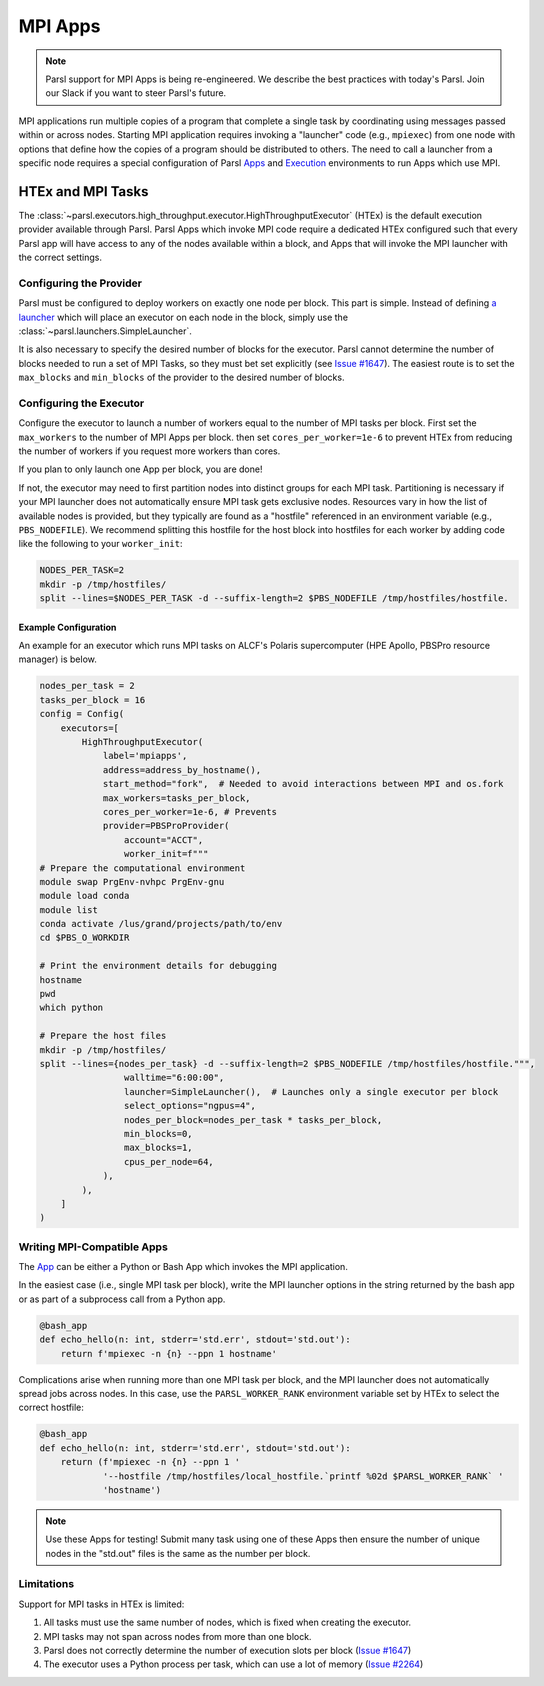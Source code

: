 MPI Apps
========

.. note::

    Parsl support for MPI Apps is being re-engineered.
    We describe the best practices with today's Parsl.
    Join our Slack if you want to steer Parsl's future.

MPI applications run multiple copies of a program that complete a single task by
coordinating using messages passed within or across nodes.
Starting MPI application requires invoking a "launcher" code (e.g., ``mpiexec``) from one node
with options that define how the copies of a program should be distributed to others.
The need to call a launcher from a specific node requires a special configuration of Parsl `Apps <apps.html>`_
and `Execution <execution.html>`_ environments to run Apps which use MPI.

HTEx and MPI Tasks
------------------

The :class:`~parsl.executors.high_throughput.executor.HighThroughputExecutor` (HTEx) is the default execution provider
available through Parsl.
Parsl Apps which invoke MPI code require a dedicated HTEx configured such that every Parsl app
will have access to any of the nodes available within a block,
and Apps that will invoke the MPI launcher with the correct settings.

Configuring the Provider
++++++++++++++++++++++++

Parsl must be configured to deploy workers on exactly one node per block.
This part is simple.
Instead of defining `a launcher <execution.html#launchers>`_ which will
place an executor on each node in the block, simply use the :class:`~parsl.launchers.SimpleLauncher`.

It is also necessary to specify the desired number of blocks for the executor.
Parsl cannot determine the number of blocks needed to run a set of MPI Tasks,
so they must bet set explicitly (see `Issue #1647 <https://github.com/Parsl/parsl/issues/1647>`_).
The easiest route is to set the ``max_blocks`` and ``min_blocks`` of the provider
to the desired number of blocks.

Configuring the Executor
++++++++++++++++++++++++

Configure the executor to launch a number of workers equal to the number of MPI tasks per block.
First set the ``max_workers`` to the number of MPI Apps per block.
then set ``cores_per_worker=1e-6`` to prevent HTEx from reducing the number of workers
if you request more workers than cores.

If you plan to only launch one App per block, you are done!

If not, the executor may need to first partition nodes into distinct groups for each MPI task.
Partitioning is necessary if your MPI launcher does not automatically ensure MPI task gets exclusive nodes.
Resources vary in how the list of available nodes is provided,
but they typically are found as a "hostfile" referenced in an environment variable (e.g., ``PBS_NODEFILE``).
We recommend splitting this hostfile for the host block into hostfiles for each worker
by adding code like the following to your ``worker_init``:

.. code-block:: bash

    NODES_PER_TASK=2
    mkdir -p /tmp/hostfiles/
    split --lines=$NODES_PER_TASK -d --suffix-length=2 $PBS_NODEFILE /tmp/hostfiles/hostfile.

Example Configuration
~~~~~~~~~~~~~~~~~~~~~

An example for an executor which runs MPI tasks on ALCF's Polaris supercomputer (HPE Apollo, PBSPro resource manager)
is below.

.. code-block:: python

    nodes_per_task = 2
    tasks_per_block = 16
    config = Config(
        executors=[
            HighThroughputExecutor(
                label='mpiapps',
                address=address_by_hostname(),
                start_method="fork",  # Needed to avoid interactions between MPI and os.fork
                max_workers=tasks_per_block,
                cores_per_worker=1e-6, # Prevents
                provider=PBSProProvider(
                    account="ACCT",
                    worker_init=f"""
    # Prepare the computational environment
    module swap PrgEnv-nvhpc PrgEnv-gnu
    module load conda
    module list
    conda activate /lus/grand/projects/path/to/env
    cd $PBS_O_WORKDIR

    # Print the environment details for debugging
    hostname
    pwd
    which python

    # Prepare the host files
    mkdir -p /tmp/hostfiles/
    split --lines={nodes_per_task} -d --suffix-length=2 $PBS_NODEFILE /tmp/hostfiles/hostfile.""",
                    walltime="6:00:00",
                    launcher=SimpleLauncher(),  # Launches only a single executor per block
                    select_options="ngpus=4",
                    nodes_per_block=nodes_per_task * tasks_per_block,
                    min_blocks=0,
                    max_blocks=1,
                    cpus_per_node=64,
                ),
            ),
        ]
    )


Writing MPI-Compatible Apps
++++++++++++++++++++++++++++

The `App <apps.html>`_ can be either a Python or Bash App which invokes the MPI application.

In the easiest case (i.e., single MPI task per block), write the MPI launcher options in the string returned by
the bash app or as part of a subprocess call from a Python app.


.. code-block:: python

    @bash_app
    def echo_hello(n: int, stderr='std.err', stdout='std.out'):
        return f'mpiexec -n {n} --ppn 1 hostname'

Complications arise when running more than one MPI task per block,
and the MPI launcher does not automatically spread jobs across nodes.
In this case, use the ``PARSL_WORKER_RANK`` environment variable
set by HTEx to select the correct hostfile:


.. code-block:: python

    @bash_app
    def echo_hello(n: int, stderr='std.err', stdout='std.out'):
        return (f'mpiexec -n {n} --ppn 1 '
                '--hostfile /tmp/hostfiles/local_hostfile.`printf %02d $PARSL_WORKER_RANK` '
                'hostname')

.. note::

    Use these Apps for testing! Submit many task using one of these Apps then ensure
    the number of unique nodes in the "std.out" files
    is the same as the number per block.


Limitations
+++++++++++

Support for MPI tasks in HTEx is limited:

#. All tasks must use the same number of nodes, which is fixed when creating the executor.
#. MPI tasks may not span across nodes from more than one block.
#. Parsl does not correctly determine the number of execution slots per block (`Issue #1647 <https://github.com/Parsl/parsl/issues/1647>`_)
#. The executor uses a Python process per task, which can use a lot of memory (`Issue #2264 <https://github.com/Parsl/parsl/issues/2264>`_)
